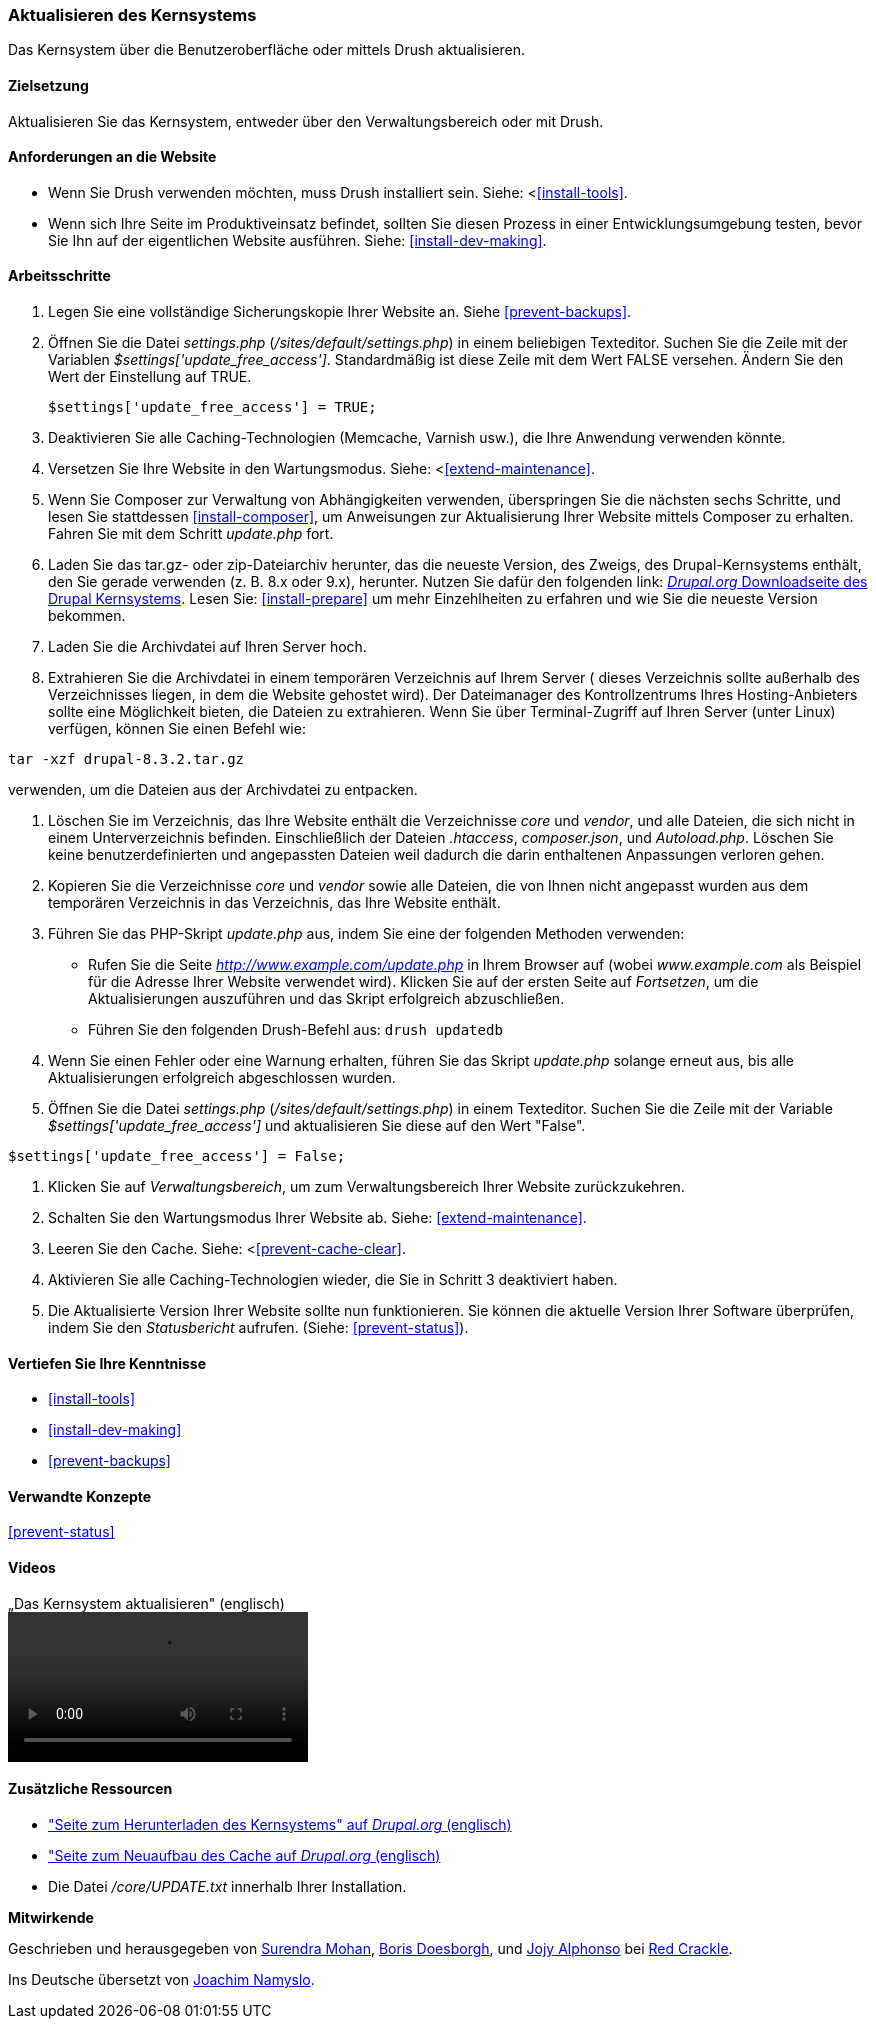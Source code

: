 [[security-update-core]]

=== Aktualisieren des Kernsystems

[role="summary"]
Das Kernsystem über die Benutzeroberfläche oder mittels Drush aktualisieren.

(((Core software,updating)))
(((Drush tool,using to update the core software)))
(((Administrative interface,using to update the core software)))

==== Zielsetzung

Aktualisieren Sie das Kernsystem, entweder über den Verwaltungsbereich oder mit Drush.

//==== Erforderliche Vorkenntnisse

==== Anforderungen an die Website

* Wenn Sie Drush verwenden möchten, muss Drush installiert sein. Siehe: <<<install-tools>>.

* Wenn sich Ihre Seite im Produktiveinsatz befindet, sollten Sie diesen Prozess in einer Entwicklungsumgebung testen,
 bevor Sie Ihn auf der eigentlichen Website ausführen. Siehe: <<install-dev-making>>.

==== Arbeitsschritte

. Legen Sie eine vollständige Sicherungskopie Ihrer Website an. Siehe <<prevent-backups>>.

. Öffnen Sie die Datei _settings.php_ (_/sites/default/settings.php_) in einem beliebigen Texteditor.
Suchen Sie die Zeile mit der Variablen _$settings['update_free_access']_. Standardmäßig ist diese Zeile mit dem Wert FALSE versehen. Ändern Sie den Wert der Einstellung auf TRUE.
+
----
$settings['update_free_access'] = TRUE;
----

. Deaktivieren Sie alle Caching-Technologien (Memcache, Varnish usw.), die Ihre Anwendung verwenden könnte.

. Versetzen Sie Ihre Website in den Wartungsmodus. Siehe: <<<extend-maintenance>>.

. Wenn Sie Composer zur Verwaltung von Abhängigkeiten verwenden, überspringen Sie die nächsten sechs Schritte, und
lesen Sie stattdessen <<install-composer>>, um Anweisungen zur Aktualisierung Ihrer Website mittels Composer zu erhalten. Fahren Sie mit dem Schritt _update.php_ fort.

. Laden Sie das tar.gz- oder zip-Dateiarchiv herunter, das  die neueste Version, des Zweigs, des Drupal-Kernsystems enthält, den Sie gerade verwenden (z. B. 8.x oder 9.x), herunter.
Nutzen Sie dafür den folgenden link: 
https://www.drupal.org/project/drupal[_Drupal.org_ Downloadseite des Drupal Kernsystems].
Lesen Sie: <<install-prepare>> um mehr Einzehlheiten zu erfahren und wie Sie die neueste Version bekommen.


. Laden Sie die Archivdatei auf Ihren Server hoch.

. Extrahieren Sie die Archivdatei in einem temporären Verzeichnis auf Ihrem Server ( dieses Verzeichnis sollte
außerhalb des Verzeichnisses liegen, in dem die Website gehostet wird). Der Dateimanager des Kontrollzentrums Ihres Hosting-Anbieters
sollte eine Möglichkeit bieten, die Dateien zu extrahieren. Wenn Sie über
Terminal-Zugriff auf Ihren Server (unter Linux) verfügen, können Sie einen Befehl wie:


----
tar -xzf drupal-8.3.2.tar.gz
----

verwenden, um die Dateien aus der Archivdatei zu entpacken.

. Löschen Sie im Verzeichnis, das Ihre Website enthält die Verzeichnisse _core_ und _vendor_,
und alle Dateien, die sich nicht in einem Unterverzeichnis befinden. Einschließlich der Dateien _.htaccess_,
_composer.json_, und _Autoload.php_. Löschen Sie keine benutzerdefinierten und angepassten Dateien
weil dadurch die darin enthaltenen Anpassungen verloren gehen.

. Kopieren Sie die Verzeichnisse _core_ und _vendor_ sowie alle Dateien, die von Ihnen nicht angepasst wurden aus dem temporären Verzeichnis in das Verzeichnis, das Ihre Website enthält.

. Führen Sie das PHP-Skript _update.php_ aus, indem Sie eine der folgenden Methoden verwenden:
+
  * Rufen Sie die Seite _http://www.example.com/update.php_ in Ihrem Browser auf (wobei
  _www.example.com_ als Beispiel für die Adresse Ihrer Website verwendet wird). Klicken Sie auf der ersten Seite auf _Fortsetzen_,
  um die Aktualisierungen auszuführen und das Skript erfolgreich abzuschließen.
  * Führen Sie den folgenden Drush-Befehl aus: `drush updatedb`

. Wenn Sie einen Fehler oder eine Warnung erhalten, führen Sie das Skript _update.php_ solange  erneut aus,
bis alle Aktualisierungen erfolgreich abgeschlossen wurden.

. Öffnen Sie die Datei _settings.php_ (_/sites/default/settings.php_) in einem Texteditor. Suchen Sie die
Zeile mit der Variable _$settings['update_free_access']_ und aktualisieren Sie diese auf den Wert
"False".

----
$settings['update_free_access'] = False;
----

. Klicken Sie auf _Verwaltungsbereich_, um zum Verwaltungsbereich Ihrer
Website zurückzukehren.

. Schalten Sie den Wartungsmodus Ihrer Website ab. Siehe: <<extend-maintenance>>.

. Leeren Sie den Cache. Siehe: <<<prevent-cache-clear>>.

. Aktivieren Sie alle Caching-Technologien wieder, die Sie in Schritt 3 deaktiviert haben.

. Die Aktualisierte Version Ihrer Website sollte nun funktionieren. Sie können die aktuelle
Version Ihrer Software überprüfen, indem Sie den _Statusbericht_ aufrufen. (Siehe:
<<prevent-status>>).

==== Vertiefen Sie Ihre Kenntnisse

* <<install-tools>>
* <<install-dev-making>>
* <<prevent-backups>>

==== Verwandte Konzepte

<<prevent-status>>

==== Videos

// Video from Drupalize.Me.
video::https://www.youtube-nocookie.com/embed/DqYqxp4xByk[title=„Das Kernsystem aktualisieren" (englisch)]

==== Zusätzliche Ressourcen

* https://www.drupal.org/project/drupal["Seite zum Herunterladen des Kernsystems" auf _Drupal.org_ (englisch)]
* https://www.drupal.org/project/registry_rebuild["Seite zum Neuaufbau des Cache auf _Drupal.org_ (englisch)]
* Die Datei _/core/UPDATE.txt_ innerhalb Ihrer Installation.


*Mitwirkende*

Geschrieben und herausgegeben von https://www.drupal.org/u/surendramohan[Surendra Mohan],
https://www.drupal.org/u/batigolix[Boris Doesborgh], und
https://www.drupal.org/u/jojyja[Jojy Alphonso] bei
http://redcrackle.com[Red Crackle].

Ins Deutsche übersetzt von https://www.drupal.org/u/Joachim-Namyslo[Joachim Namyslo].
